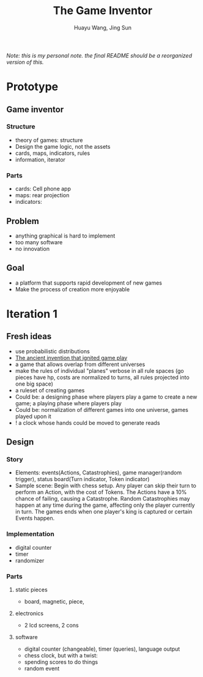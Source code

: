 
#+TITLE: The Game Inventor
#+AUTHOR: Huayu Wang, Jing Sun

/Note: this is my personal note. the final README should be a reorganized version of this./


* Prototype
** Game inventor
*** Structure
- theory of games: structure
- Design the game logic, not the assets
- cards, maps, indicators, rules
- information, iterator

*** Parts
- cards: Cell phone app
- maps: rear projection
- indicators:
** Problem
- anything graphical is hard to implement
- too many software
- no innovation

** Goal
- a platform that supports rapid development of new games
- Make the process of creation more enjoyable

* Iteration 1
** Fresh ideas
- use probabilistic distributions
- [[https://www.bbc.com/future/article/20210318-the-ancient-invention-that-ignited-game-play][The ancient invention that ignited game play]]
- a game that allows overlap from different universes
- make the rules of individual "planes" verbose in all rule spaces (go pieces have hp, costs are normalized to turns, all rules projected into one big space)
- a ruleset of creating games
- Could be: a designing phase where players play a game to create a new game; a playing phase where players play
- Could be: normalization of different games into one universe, games played upon it
- ! a clock whose hands could be moved to generate reads

** Design
*** Story
- Elements: events(Actions, Catastrophies), game manager(random trigger), status board(Turn indicator, Token indicator)
- Sample scene: Begin with chess setup. Any player can skip their turn to perform an Action, with the cost of Tokens. The Actions have a 10% chance of failing, causing a Catastrophe. Random Catastrophies may happen at any time during the game, affecting only the player currently in turn. The games ends when one player's king is captured or certain Events happen.

*** Implementation
- digital counter
- timer
- randomizer
*** Parts
**** static pieces
- board, magnetic, piece,
**** electronics
- 2 lcd screens, 2 cons
**** software
- digital counter (changeable), timer (queries), language output
- chess clock, but with a twist:
- spending scores to do things
- random event

